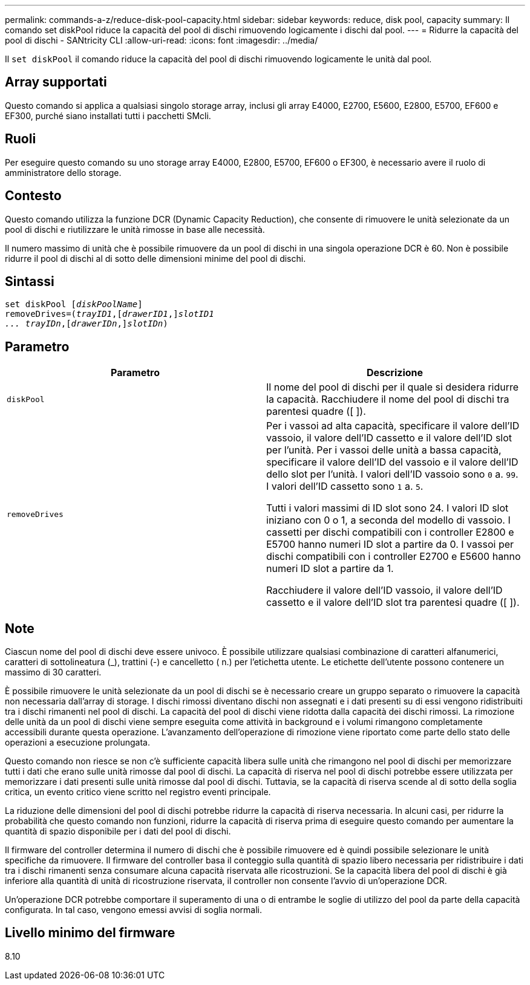 ---
permalink: commands-a-z/reduce-disk-pool-capacity.html 
sidebar: sidebar 
keywords: reduce, disk pool, capacity 
summary: Il comando set diskPool riduce la capacità del pool di dischi rimuovendo logicamente i dischi dal pool. 
---
= Ridurre la capacità del pool di dischi - SANtricity CLI
:allow-uri-read: 
:icons: font
:imagesdir: ../media/


[role="lead"]
Il `set diskPool` il comando riduce la capacità del pool di dischi rimuovendo logicamente le unità dal pool.



== Array supportati

Questo comando si applica a qualsiasi singolo storage array, inclusi gli array E4000, E2700, E5600, E2800, E5700, EF600 e EF300, purché siano installati tutti i pacchetti SMcli.



== Ruoli

Per eseguire questo comando su uno storage array E4000, E2800, E5700, EF600 o EF300, è necessario avere il ruolo di amministratore dello storage.



== Contesto

Questo comando utilizza la funzione DCR (Dynamic Capacity Reduction), che consente di rimuovere le unità selezionate da un pool di dischi e riutilizzare le unità rimosse in base alle necessità.

Il numero massimo di unità che è possibile rimuovere da un pool di dischi in una singola operazione DCR è 60. Non è possibile ridurre il pool di dischi al di sotto delle dimensioni minime del pool di dischi.



== Sintassi

[source, cli, subs="+macros"]
----
set diskPool pass:quotes[[_diskPoolName_]]
removeDrives=pass:quotes[(_trayID1_],pass:quotes[[_drawerID1_,]]pass:quotes[_slotID1
... trayIDn_],pass:quotes[[_drawerIDn_,]]pass:quotes[_slotIDn_])
----


== Parametro

|===
| Parametro | Descrizione 


 a| 
`diskPool`
 a| 
Il nome del pool di dischi per il quale si desidera ridurre la capacità. Racchiudere il nome del pool di dischi tra parentesi quadre ([ ]).



 a| 
`removeDrives`
 a| 
Per i vassoi ad alta capacità, specificare il valore dell'ID vassoio, il valore dell'ID cassetto e il valore dell'ID slot per l'unità. Per i vassoi delle unità a bassa capacità, specificare il valore dell'ID del vassoio e il valore dell'ID dello slot per l'unità. I valori dell'ID vassoio sono `0` a. `99`. I valori dell'ID cassetto sono `1` a. `5`.

Tutti i valori massimi di ID slot sono 24. I valori ID slot iniziano con 0 o 1, a seconda del modello di vassoio. I cassetti per dischi compatibili con i controller E2800 e E5700 hanno numeri ID slot a partire da 0. I vassoi per dischi compatibili con i controller E2700 e E5600 hanno numeri ID slot a partire da 1.

Racchiudere il valore dell'ID vassoio, il valore dell'ID cassetto e il valore dell'ID slot tra parentesi quadre ([ ]).

|===


== Note

Ciascun nome del pool di dischi deve essere univoco. È possibile utilizzare qualsiasi combinazione di caratteri alfanumerici, caratteri di sottolineatura (_), trattini (-) e cancelletto ( n.) per l'etichetta utente. Le etichette dell'utente possono contenere un massimo di 30 caratteri.

È possibile rimuovere le unità selezionate da un pool di dischi se è necessario creare un gruppo separato o rimuovere la capacità non necessaria dall'array di storage. I dischi rimossi diventano dischi non assegnati e i dati presenti su di essi vengono ridistribuiti tra i dischi rimanenti nel pool di dischi. La capacità del pool di dischi viene ridotta dalla capacità dei dischi rimossi. La rimozione delle unità da un pool di dischi viene sempre eseguita come attività in background e i volumi rimangono completamente accessibili durante questa operazione. L'avanzamento dell'operazione di rimozione viene riportato come parte dello stato delle operazioni a esecuzione prolungata.

Questo comando non riesce se non c'è sufficiente capacità libera sulle unità che rimangono nel pool di dischi per memorizzare tutti i dati che erano sulle unità rimosse dal pool di dischi. La capacità di riserva nel pool di dischi potrebbe essere utilizzata per memorizzare i dati presenti sulle unità rimosse dal pool di dischi. Tuttavia, se la capacità di riserva scende al di sotto della soglia critica, un evento critico viene scritto nel registro eventi principale.

La riduzione delle dimensioni del pool di dischi potrebbe ridurre la capacità di riserva necessaria. In alcuni casi, per ridurre la probabilità che questo comando non funzioni, ridurre la capacità di riserva prima di eseguire questo comando per aumentare la quantità di spazio disponibile per i dati del pool di dischi.

Il firmware del controller determina il numero di dischi che è possibile rimuovere ed è quindi possibile selezionare le unità specifiche da rimuovere. Il firmware del controller basa il conteggio sulla quantità di spazio libero necessaria per ridistribuire i dati tra i dischi rimanenti senza consumare alcuna capacità riservata alle ricostruzioni. Se la capacità libera del pool di dischi è già inferiore alla quantità di unità di ricostruzione riservata, il controller non consente l'avvio di un'operazione DCR.

Un'operazione DCR potrebbe comportare il superamento di una o di entrambe le soglie di utilizzo del pool da parte della capacità configurata. In tal caso, vengono emessi avvisi di soglia normali.



== Livello minimo del firmware

8.10
